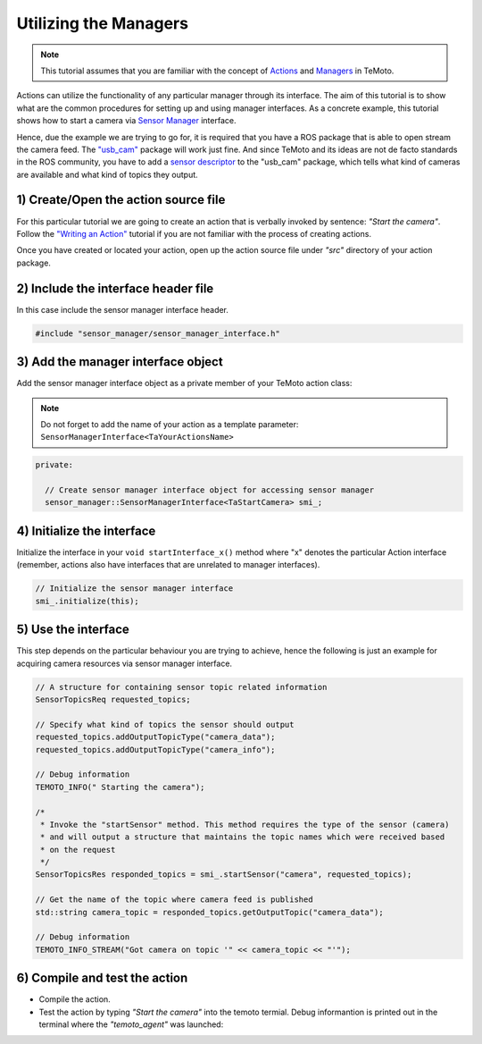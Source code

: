 Utilizing the Managers
======================

.. note:: This tutorial assumes that you are familiar with the concept of `Actions <../../../temoto-telerobotics.githubub.io/site/concepts/actions>`_ and `Managers <../../../temoto-telerobotics.githubub.io/site/p_conceptual_overview.html#managers>`_ in TeMoto.

Actions can utilize the functionality of any particular manager through its interface. The aim of this tutorial is to show what are the common procedures for setting up and using manager interfaces. As a concrete example, this tutorial shows how to start a camera via `Sensor Manager <../../../temoto-telerobotics.githubub.io/site/managers/sensor_manager>`_ interface.

Hence, due the example we are trying to go for, it is required that you have a ROS package that is able to open stream the camera feed. The `"usb_cam" <http://wiki.ros.org/usb_cam>`_ package will work just fine. And since TeMoto and its ideas are not de facto standards in the ROS community, you have to add a `sensor descriptor <../../../temoto-telerobotics.githubub.io/site/concepts/resource_descriptions>`_ to the "usb_cam" package, which tells what kind of cameras are available and what kind of topics they output.

1) Create/Open the action source file 
"""""""""""""""""""""""""""""""""""""

For this particular tutorial we are going to create an action that is verbally invoked by sentence: *"Start the camera"*. Follow the `"Writing an Action" </temoto-telerobotics.githubub.io/tutorials/writing_an_action.html>`_ tutorial if you are not familiar with the process of creating actions.

Once you have created or located your action, open up the action source file under *"src"* directory of your action package. 

2) Include the interface header file
""""""""""""""""""""""""""""""""""""

In this case include the sensor manager interface header.

.. code-block:: c++

  #include "sensor_manager/sensor_manager_interface.h"

3) Add the manager interface object
"""""""""""""""""""""""""""""""""""

Add the sensor manager interface object as a private member of your TeMoto action class:

.. note:: Do not forget to add the name of your action as a template parameter: ``SensorManagerInterface<TaYourActionsName>``

.. code-block:: c++

  private:
  
    // Create sensor manager interface object for accessing sensor manager
    sensor_manager::SensorManagerInterface<TaStartCamera> smi_;

4) Initialize the interface
""""""""""""""""""""""""""""""

Initialize the interface in your ``void startInterface_x()`` method where "x" denotes the particular Action interface (remember, actions also have interfaces that are unrelated to manager interfaces).

.. code-block:: c++

  // Initialize the sensor manager interface
  smi_.initialize(this);

5) Use the interface
""""""""""""""""""""

This step depends on the particular behaviour you are trying to achieve, hence the following is just an example for acquiring camera resources via sensor manager interface.

.. code-block:: c++

  // A structure for containing sensor topic related information
  SensorTopicsReq requested_topics;

  // Specify what kind of topics the sensor should output
  requested_topics.addOutputTopicType("camera_data");
  requested_topics.addOutputTopicType("camera_info");

  // Debug information
  TEMOTO_INFO(" Starting the camera");

  /*
   * Invoke the "startSensor" method. This method requires the type of the sensor (camera)
   * and will output a structure that maintains the topic names which were received based 
   * on the request
   */
  SensorTopicsRes responded_topics = smi_.startSensor("camera", requested_topics);

  // Get the name of the topic where camera feed is published
  std::string camera_topic = responded_topics.getOutputTopic("camera_data");

  // Debug information
  TEMOTO_INFO_STREAM("Got camera on topic '" << camera_topic << "'");


6) Compile and test the action
""""""""""""""""""""""""""""""

* Compile the action.
* Test the action by typing *"Start the camera"* into the temoto termial. Debug informantion is printed out in the terminal where the *"temoto_agent"* was launched:

